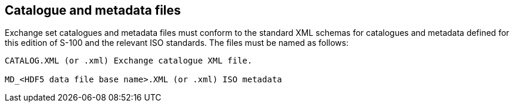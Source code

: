 [[cls-10c-12]]
== Catalogue and metadata files

Exchange set catalogues and metadata files must conform to the standard
XML schemas for catalogues and metadata defined for this edition of S-100
and the relevant ISO standards. The files must be named as follows:

[source%unnumbered]
----
CATALOG.XML (or .xml) Exchange catalogue XML file.

MD_<HDF5 data file base name>.XML (or .xml) ISO metadata
----
